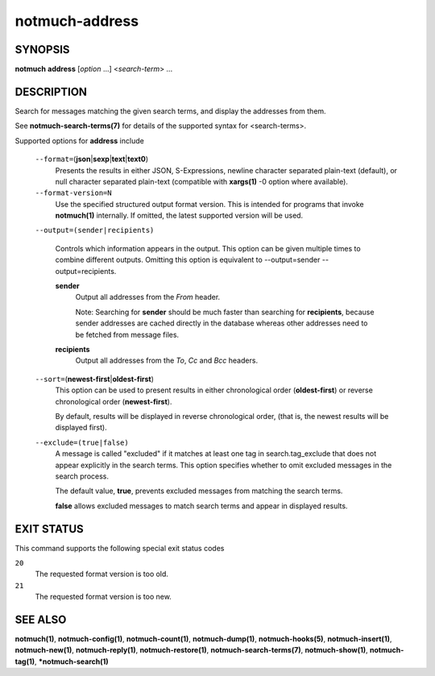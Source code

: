===============
notmuch-address
===============

SYNOPSIS
========

**notmuch** **address** [*option* ...] <*search-term*> ...

DESCRIPTION
===========

Search for messages matching the given search terms, and display the
addresses from them.

See **notmuch-search-terms(7)** for details of the supported syntax for
<search-terms>.

Supported options for **address** include

    ``--format=``\ (**json**\ \|\ **sexp**\ \|\ **text**\ \|\ **text0**)
        Presents the results in either JSON, S-Expressions, newline
        character separated plain-text (default), or null character
        separated plain-text (compatible with **xargs(1)** -0 option
        where available).

    ``--format-version=N``
        Use the specified structured output format version. This is
        intended for programs that invoke **notmuch(1)** internally. If
        omitted, the latest supported version will be used.

    ``--output=(sender|recipients)``

        Controls which information appears in the output. This option
	can be given multiple times to combine different outputs.
	Omitting this option is equivalent to
	--output=sender --output=recipients.

	**sender**
            Output all addresses from the *From* header.

	    Note: Searching for **sender** should be much faster than
	    searching for **recipients**, because sender addresses are
	    cached directly in the database whereas other addresses
	    need to be fetched from message files.

	**recipients**
            Output all addresses from the *To*, *Cc* and *Bcc*
            headers.

    ``--sort=``\ (**newest-first**\ \|\ **oldest-first**)
        This option can be used to present results in either
        chronological order (**oldest-first**) or reverse chronological
        order (**newest-first**).

        By default, results will be displayed in reverse chronological
        order, (that is, the newest results will be displayed first).

    ``--exclude=(true|false)``
        A message is called "excluded" if it matches at least one tag in
        search.tag\_exclude that does not appear explicitly in the
        search terms. This option specifies whether to omit excluded
        messages in the search process.

        The default value, **true**, prevents excluded messages from
        matching the search terms.

        **false** allows excluded messages to match search terms and
        appear in displayed results.

EXIT STATUS
===========

This command supports the following special exit status codes

``20``
    The requested format version is too old.

``21``
    The requested format version is too new.

SEE ALSO
========

**notmuch(1)**, **notmuch-config(1)**, **notmuch-count(1)**,
**notmuch-dump(1)**, **notmuch-hooks(5)**, **notmuch-insert(1)**,
**notmuch-new(1)**, **notmuch-reply(1)**, **notmuch-restore(1)**,
**notmuch-search-terms(7)**, **notmuch-show(1)**, **notmuch-tag(1)**,
***notmuch-search(1)**

